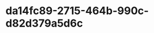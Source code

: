 
* da14fc89-2715-464b-990c-d82d379a5d6c
:PROPERTIES:
:ID:       33ed510e-89f4-42f2-962c-35c7989a0075
:END:
